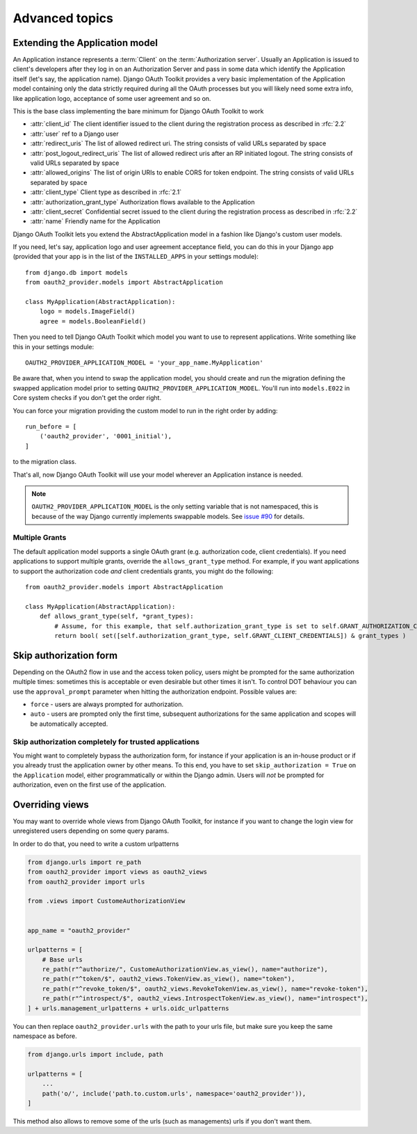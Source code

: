Advanced topics
+++++++++++++++

.. _extend_app_model:

Extending the Application model
===============================

An Application instance represents a :term:`Client` on the :term:`Authorization server`. Usually an Application is
issued to client's developers after they log in on an Authorization Server and pass in some data
which identify the Application itself (let's say, the application name). Django OAuth Toolkit
provides a very basic implementation of the Application model containing only the data strictly
required during all the OAuth processes but you will likely need some extra info, like application
logo, acceptance of some user agreement and so on.

.. class:: AbstractApplication(models.Model)

    This is the base class implementing the bare minimum for Django OAuth Toolkit to work

    * :attr:`client_id` The client identifier issued to the client during the registration process as described in :rfc:`2.2`
    * :attr:`user` ref to a Django user
    * :attr:`redirect_uris` The list of allowed redirect uri. The string consists of valid URLs separated by space
    * :attr:`post_logout_redirect_uris` The list of allowed redirect uris after an RP initiated logout. The string consists of valid URLs separated by space
    * :attr:`allowed_origins` The list of origin URIs to enable CORS for token endpoint. The string consists of valid URLs separated by space
    * :attr:`client_type` Client type as described in :rfc:`2.1`
    * :attr:`authorization_grant_type` Authorization flows available to the Application
    * :attr:`client_secret` Confidential secret issued to the client during the registration process as described in :rfc:`2.2`
    * :attr:`name` Friendly name for the Application

Django OAuth Toolkit lets you extend the AbstractApplication model in a fashion like Django's
custom user models.

If you need, let's say, application logo and user agreement acceptance field, you can do this in
your Django app (provided that your app is in the list of the ``INSTALLED_APPS`` in your settings
module)::

    from django.db import models
    from oauth2_provider.models import AbstractApplication

    class MyApplication(AbstractApplication):
        logo = models.ImageField()
        agree = models.BooleanField()

Then you need to tell Django OAuth Toolkit which model you want to use to represent applications.
Write something like this in your settings module::

    OAUTH2_PROVIDER_APPLICATION_MODEL = 'your_app_name.MyApplication'

Be aware that, when you intend to swap the application model, you should create and run the
migration defining the swapped application model prior to setting ``OAUTH2_PROVIDER_APPLICATION_MODEL``.
You'll run into ``models.E022`` in Core system checks if you don't get the order right.

You can force your migration providing the custom model to run in the right order by
adding::

    run_before = [
        ('oauth2_provider', '0001_initial'),
    ]

to the migration class.

That's all, now Django OAuth Toolkit will use your model wherever an Application instance is needed.

.. note:: ``OAUTH2_PROVIDER_APPLICATION_MODEL`` is the only setting variable that is not namespaced, this
    is because of the way Django currently implements swappable models.
    See `issue #90 <https://github.com/jazzband/django-oauth-toolkit/issues/90>`_ for details.

Multiple Grants
~~~~~~~~~~~~~~~

The default application model supports a single OAuth grant (e.g. authorization code, client credentials). If you need
applications to support multiple grants, override the ``allows_grant_type`` method. For example, if you want applications
to support the authorization code *and* client credentials grants, you might do the following::

    from oauth2_provider.models import AbstractApplication

    class MyApplication(AbstractApplication):
        def allows_grant_type(self, *grant_types):
            # Assume, for this example, that self.authorization_grant_type is set to self.GRANT_AUTHORIZATION_CODE
            return bool( set([self.authorization_grant_type, self.GRANT_CLIENT_CREDENTIALS]) & grant_types )

.. _skip-auth-form:

Skip authorization form
=======================

Depending on the OAuth2 flow in use and the access token policy, users might be prompted for the
same authorization multiple times: sometimes this is acceptable or even desirable but other times it isn't.
To control DOT behaviour you can use the ``approval_prompt`` parameter when hitting the authorization endpoint.
Possible values are:

* ``force`` - users are always prompted for authorization.

* ``auto`` - users are prompted only the first time, subsequent authorizations for the same application
  and scopes will be automatically accepted.

Skip authorization completely for trusted applications
~~~~~~~~~~~~~~~~~~~~~~~~~~~~~~~~~~~~~~~~~~~~~~~~~~~~~~

You might want to completely bypass the authorization form, for instance if your application is an
in-house product or if you already trust the application owner by other means. To this end, you have to
set ``skip_authorization = True`` on the ``Application`` model, either programmatically or within the
Django admin. Users will *not* be prompted for authorization, even on the first use of the application.


.. _override-views:

Overriding views
================

You may want to override whole views from Django OAuth Toolkit, for instance if you want to
change the login view for unregistered users depending on some query params.

In order to do that, you need to write a custom urlpatterns

.. code-block:: python

    from django.urls import re_path
    from oauth2_provider import views as oauth2_views
    from oauth2_provider import urls

    from .views import CustomeAuthorizationView


    app_name = "oauth2_provider"

    urlpatterns = [
        # Base urls
        re_path(r"^authorize/", CustomeAuthorizationView.as_view(), name="authorize"),
        re_path(r"^token/$", oauth2_views.TokenView.as_view(), name="token"),
        re_path(r"^revoke_token/$", oauth2_views.RevokeTokenView.as_view(), name="revoke-token"),
        re_path(r"^introspect/$", oauth2_views.IntrospectTokenView.as_view(), name="introspect"),
    ] + urls.management_urlpatterns + urls.oidc_urlpatterns

You can then replace ``oauth2_provider.urls`` with the path to your urls file, but make sure you keep the
same namespace as before.

.. code-block:: python

    from django.urls import include, path

    urlpatterns = [
        ...
        path('o/', include('path.to.custom.urls', namespace='oauth2_provider')),
    ]

This method also allows to remove some of the urls (such as managements) urls if you don't want them.
